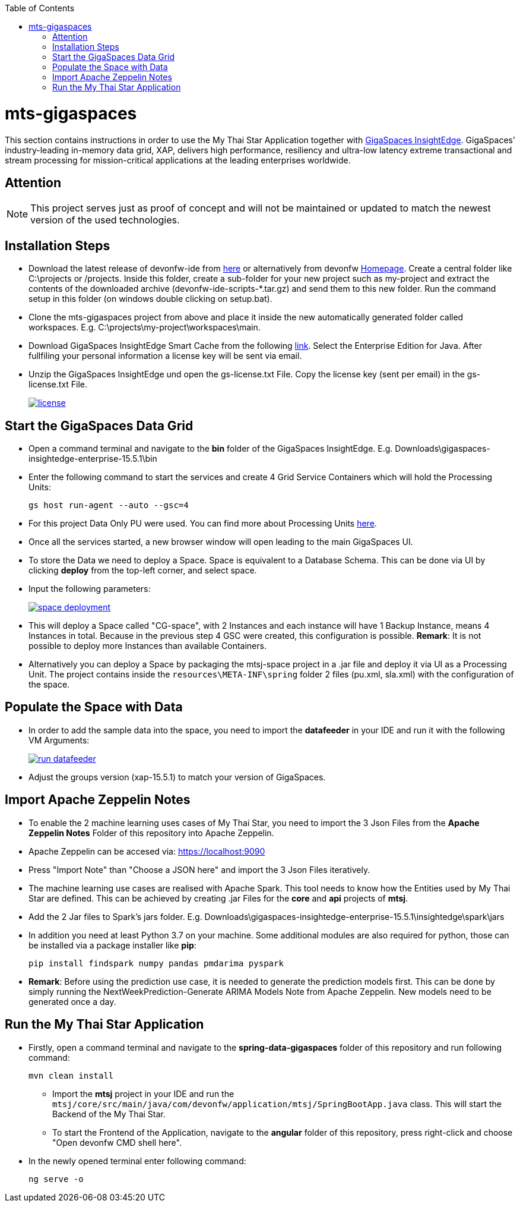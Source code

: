 :toc: macro
toc::[]

= mts-gigaspaces

This section contains instructions in order to use the My Thai Star Application together with https://www.gigaspaces.com/products/xap/[GigaSpaces InsightEdge^]. GigaSpaces’ industry-leading in-memory data grid, XAP, delivers high performance, resiliency and ultra-low latency extreme transactional and stream processing for mission-critical applications at the leading enterprises worldwide.
    
== Attention

NOTE: This project serves just as proof of concept and will not be maintained or updated to match the newest version of the used technologies.

== Installation Steps

- Download the latest release of devonfw-ide from  https://repository.sonatype.org/service/local/artifact/maven/redirect?r=central-proxy&g=com.devonfw.tools.ide&a=devonfw-ide-scripts&v=LATEST&p=tar.gz[here] or alternatively from devonfw https://devonfw.com/website/pages/welcome/welcome.html[Homepage^]. Create a central folder like C:\projects or /projects. Inside this folder, create a sub-folder for your new project such as my-project and extract the contents of the downloaded archive (devonfw-ide-scripts-*.tar.gz) and send them to this new folder. Run the command setup in this folder (on windows double clicking on setup.bat). 
- Clone the mts-gigaspaces project from above and place it inside the new automatically generated folder called workspaces. E.g. C:\projects\my-project\workspaces\main.
- Download GigaSpaces InsightEdge Smart Cache from the following https://www.gigaspaces.com/downloads/[link^]. Select the Enterprise Edition for Java. After fullfiling your personal information a license key will be sent via email.
- Unzip the GigaSpaces InsightEdge und open the gs-license.txt File. Copy the license key (sent per email) in the gs-license.txt File.
+
image::images/license.png[, link="images/license.png"]

== Start the GigaSpaces Data Grid

- Open a command terminal and navigate to the *bin* folder of the GigaSpaces InsightEdge. E.g. Downloads\gigaspaces-insightedge-enterprise-15.5.1\bin
- Enter the following command to start the services and create 4 Grid Service Containers which will hold the Processing Units: 
+
```shell
gs host run-agent --auto --gsc=4
```

- For this project Data Only PU were used. You can find more about Processing Units https://docs.gigaspaces.com/latest/started/xap-tutorial-part5.html[here^].
- Once all the services started, a new browser window will open leading to the main GigaSpaces UI.
- To store the Data we need to deploy a Space. Space is equivalent to a Database Schema. This can be done via UI by clicking *deploy* from the top-left corner, and select space.
- Input the following parameters:
+
image::images/space_deployment.png[, link="images/space_deployment.png"]
- This will deploy a Space called "CG-space", with 2 Instances and each instance will have 1 Backup Instance, means 4 Instances in total. Because in the previous step 4 GSC were created, this configuration is possible. *Remark*: It is not possible to deploy more Instances than available Containers.

- Alternatively you can deploy a Space by packaging the mtsj-space project in a .jar file and deploy it via UI as a Processing Unit. The project contains inside the `resources\META-INF\spring`  folder 2 files (pu.xml, sla.xml) with the configuration of the space.  

== Populate the Space with Data

- In order to add the sample data into the space, you need to import the *datafeeder* in your IDE and run it with the following VM Arguments:
+
image::images/run_datafeeder.png[, link="images/run_datafeeder.png"]
- Adjust the groups version (xap-15.5.1) to match your version of GigaSpaces.

== Import Apache Zeppelin Notes

- To enable the 2 machine learning uses cases of My Thai Star, you need to import the 3 Json Files from the *Apache Zeppelin Notes* Folder of this repository into Apache Zeppelin.
- Apache Zeppelin can be accesed via: https://localhost:9090[^] 
- Press "Import Note" than "Choose a JSON here" and import the 3 Json Files iteratively.
- The machine learning use cases are realised with Apache Spark. This tool needs to know how the Entities used by My Thai Star are defined. This can be achieved by creating .jar Files for the *core* and *api* projects of *mtsj*.
- Add the 2 Jar files to Spark's jars folder. E.g. Downloads\gigaspaces-insightedge-enterprise-15.5.1\insightedge\spark\jars
- In addition you need at least Python 3.7 on your machine. Some additional modules are also required for python, those can be installed via a package installer like *pip*:
+
```shell
pip install findspark numpy pandas pmdarima pyspark
```
- *Remark*: Before using the prediction use case, it is needed to generate the prediction models first. This can be done by simply running the NextWeekPrediction-Generate ARIMA Models Note from Apache Zeppelin. New models need to be generated once a day.  

== Run the My Thai Star Application

* Firstly, open a command terminal and navigate to the *spring-data-gigaspaces* folder of this repository and run following command: 
+
```shell
mvn clean install
```
- Import the *mtsj* project in your IDE and run the `mtsj/core/src/main/java/com/devonfw/application/mtsj/SpringBootApp.java` class. This will start the Backend of the My Thai Star.
- To start the Frontend of the Application, navigate to the *angular* folder of this repository, press right-click and choose "Open devonfw CMD shell here". 
* In the newly opened terminal enter following command:
+
```shell
ng serve -o
```


